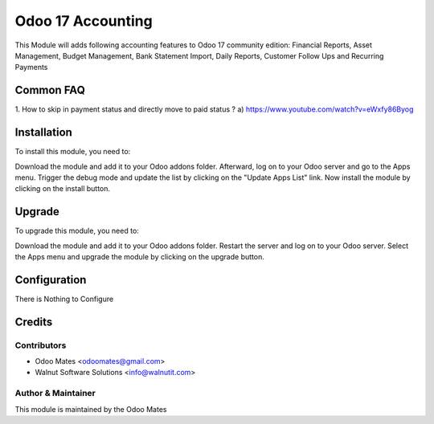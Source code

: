 ==================
Odoo 17 Accounting
==================

This Module will adds following accounting features to Odoo 17 community edition:
Financial Reports, Asset Management, Budget Management, Bank Statement Import,
Daily Reports, Customer Follow Ups and Recurring Payments

Common FAQ
==========
1. How to skip in payment status and directly move to paid status ?
a) https://www.youtube.com/watch?v=eWxfy86Byog

Installation
============

To install this module, you need to:

Download the module and add it to your Odoo addons folder. Afterward, log on to
your Odoo server and go to the Apps menu. Trigger the debug mode and update the
list by clicking on the "Update Apps List" link. Now install the module by
clicking on the install button.


Upgrade
============

To upgrade this module, you need to:

Download the module and add it to your Odoo addons folder. Restart the server
and log on to your Odoo server. Select the Apps menu and upgrade the module by
clicking on the upgrade button.


Configuration
=============

There is Nothing to Configure


Credits
=======

Contributors
------------

* Odoo Mates <odoomates@gmail.com>
* Walnut Software Solutions <info@walnutit.com>


Author & Maintainer
-------------------

This module is maintained by the Odoo Mates